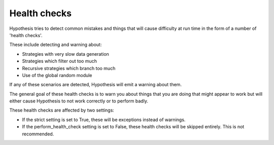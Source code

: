 =============
Health checks
=============

Hypothesis tries to detect common mistakes and things that will cause difficulty
at run time in the form of a number of 'health checks'.

These include detecting and warning about:

* Strategies with very slow data generation
* Strategies which filter out too much
* Recursive strategies which branch too much
* Use of the global random module

If any of these scenarios are detected, Hypothesis will emit a warning about them.

The general goal of these health checks is to warn you about things that you are doing that might
appear to work but will either cause Hypothesis to not work correctly or to perform badly.

These health checks are affected by two settings:

* If the strict setting is set to True, these will be exceptions instead of warnings.
* If the perform_health_check setting is set to False, these health checks will be skipped entirely. This is not
  recommended.
